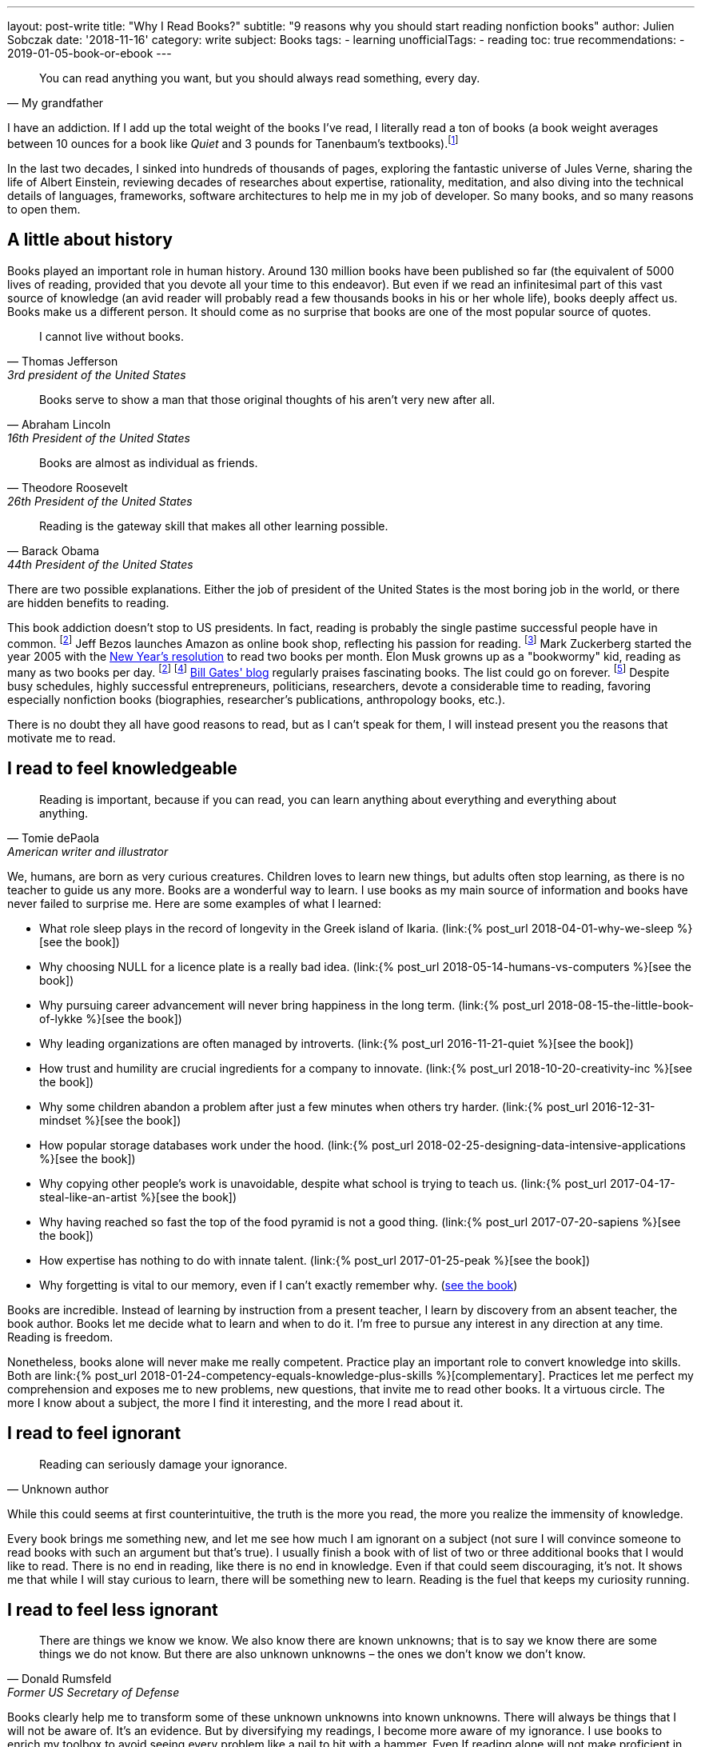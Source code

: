---
layout: post-write
title: "Why I Read Books?"
subtitle: "9 reasons why you should start reading nonfiction books"
author: Julien Sobczak
date: '2018-11-16'
category: write
subject: Books
tags:
  - learning
unofficialTags:
  - reading
toc: true
recommendations:
  - 2019-01-05-book-or-ebook
---

:page-liquid:

[quote, My grandfather]
____
You can read anything you want, but you should always read something, every day.
____

[.lead]
I have an addiction. If I add up the total weight of the books I’ve read, I literally read a ton of books (a book weight averages between 10 ounces for a book like _Quiet_ and 3 pounds for Tanenbaum’s textbooks).footnote:[In fact, this is partially true, because nowadays, I use mainly my e-reader, which is a safer alternative when falling asleep while reading.]

[.lead]
In the last two decades, I sinked into hundreds of thousands of pages, exploring the fantastic universe of Jules Verne, sharing the life of Albert Einstein, reviewing decades of researches about expertise, rationality, meditation, and also diving into the technical details of languages, frameworks, software architectures to help me in my job of developer. So many books, and so many reasons to open them.

== A little about history

Books played an important role in human history. Around 130 million books have been published so far (the equivalent of 5000 lives of reading, provided that you devote all your time to this endeavor). But even if we read an infinitesimal part of this vast source of knowledge (an avid reader will probably read a few thousands books in his or her whole life), books deeply affect us. Books make us a different person. It should come as no surprise that books are one of the most popular source of quotes.

[quote,Thomas Jefferson, 3rd president of the United States]
____
I cannot live without books.
____

[quote,Abraham Lincoln, 16th President of the United States]
____
Books serve to show a man that those original thoughts of his aren’t very new after all.
____

[quote,Theodore Roosevelt, 26th President of the United States]
____
Books are almost as individual as friends.
____

[quote,Barack Obama, 44th President of the United States]
____
Reading is the gateway skill that makes all other learning possible.
____

There are two possible explanations. Either the job of president of the United States is the most boring job in the world, or there are hidden benefits to reading.

This book addiction doesn't stop to US presidents. In fact, reading is probably the single pastime successful people have in common. footnote:success[The Reading Habits of Ultra-Successful People, by Andrew Merle, https://www.huffingtonpost.com/andrew-merle/the-reading-habits-of-ult_b_9688130.html] Jeff Bezos launches Amazon as online book shop, reflecting his passion for reading. footnote:[The fact that millions of books are in print was also the guarantee that no physical store will be able to compete with Amazon. http://www.businessinsider.fr/us/how-amazon-decided-to-sell-books-2018-4] Mark Zuckerberg started the year 2005 with the https://www.facebook.com/ayearofbooks/[New Year's resolution] to read two books per month. Elon Musk growns up as a "bookwormy" kid, reading as many as two books per day. footnote:success[] footnote:[5 Billionaires Who Credit Their Success to Reading, by James Paine, https://www.inc.com/james-paine/5-billionaires-who-credit-their-success-to-reading.html] https://www.gatesnotes.com/[Bill Gates' blog] regularly praises fascinating books. The list could go on forever. footnote:famous[15 Famous Readers Who Share Your Passion For Literature, by Sadie Trombetta, https://www.bustle.com/p/15-famous-readers-who-share-your-passion-for-literature-7679559] Despite busy schedules, highly successful entrepreneurs, politicians, researchers, devote a considerable time to reading, favoring especially nonfiction books (biographies, researcher's publications, anthropology books, etc.).

There is no doubt they all have good reasons to read, but as I can't speak for them, I will instead present you the reasons that motivate me to read.

== I read to feel knowledgeable

[quote,Tomie dePaola,American writer and illustrator]
____
Reading is important, because if you can read, you can learn anything about everything and everything about anything.
____

We, humans, are born as very curious creatures. Children loves to learn new things, but adults often stop learning, as there is no teacher to guide us any more. Books are a wonderful way to learn. I use books as my main source of information and books have never failed to surprise me. Here are some examples of what I learned:

* What role sleep plays in the record of longevity in the Greek island of Ikaria. (link:{% post_url 2018-04-01-why-we-sleep %}[see the book])
* Why choosing NULL for a licence plate is a really bad idea. (link:{% post_url 2018-05-14-humans-vs-computers %}[see the book])
* Why pursuing career advancement will never bring happiness in the long term. (link:{% post_url 2018-08-15-the-little-book-of-lykke %}[see the book])
* Why leading organizations are often managed by introverts. (link:{% post_url 2016-11-21-quiet %}[see the book])
* How trust and humility are crucial ingredients for a company to innovate. (link:{% post_url 2018-10-20-creativity-inc %}[see the book])
* Why some children abandon a problem after just a few minutes when others try harder. (link:{% post_url 2016-12-31-mindset %}[see the book])
* How popular storage databases work under the hood. (link:{% post_url 2018-02-25-designing-data-intensive-applications %}[see the book])
* Why copying other people's work is unavoidable, despite what school is trying to teach us. (link:{% post_url 2017-04-17-steal-like-an-artist %}[see the book])
* Why having reached so fast the top of the food pyramid is not a good thing. (link:{% post_url 2017-07-20-sapiens %}[see the book])
* How expertise has nothing to do with innate talent. (link:{% post_url 2017-01-25-peak %}[see the book])
* Why forgetting is vital to our memory, even if I can't exactly remember why. (https://www.amazon.com/Mind-Numbers-Science-Flunked-Algebra/dp/039916524X[see the book])

Books are incredible. Instead of learning by instruction from a present teacher, I learn by discovery from an absent teacher, the book author. Books let me decide what to learn and when to do it. I'm free to pursue any interest in any direction at any time. Reading is freedom.

Nonetheless, books alone will never make me really competent. Practice play an important role to convert knowledge into skills. Both are link:{% post_url 2018-01-24-competency-equals-knowledge-plus-skills %}[complementary]. Practices let me perfect my comprehension and exposes me to new problems, new questions, that invite me to read other books. It a virtuous circle. The more I know about a subject, the more I find it interesting, and the more I read about it.


== I read to feel ignorant

[quote,Unknown author]
____
Reading can seriously damage your ignorance.
____

While this could seems at first counterintuitive, the truth is the more you read, the more you realize the immensity of knowledge.

Every book brings me something new, and let me see how much I am ignorant on a subject (not sure I will convince someone to read books with such an argument but that's true). I usually finish a book with of list of two or three additional books that I would like to read. There is no end in reading, like there is no end in knowledge. Even if that could seem discouraging, it's not. It shows me that while I will stay curious to learn, there will be something new to learn. Reading is the fuel that keeps my curiosity running.


== I read to feel less ignorant

[quote,Donald Rumsfeld,Former US Secretary of Defense]
____
There are things we know we know. We also know there are known unknowns; that is to say we know there are some things we do not know. But there are also unknown unknowns – the ones we don't know we don't know.
____

Books clearly help me to transform some of these unknown unknowns into known unknowns. There will always be things that I will not be aware of. It's an evidence. But by diversifying my readings, I become more aware of my ignorance. I use books to enrich my toolbox to avoid seeing every problem like a nail to hit with a hammer. Even If reading alone will not make proficient in using any of these tools, I know they exist and could choose the most relevant one for the task at hand.


== I read to stay open-minded

[quote,Epictetus,Greek philosopher]
____
You can't learn if you think you already know.
____

I read books on subject that I'm using at work, to feel more comfortable with my favorite programming language, to discover frameworks to not reinvent the wheel, or to apply patterns, techniques, principles for a more sustainable architecture. But I also read books on programming languages that I will probably never use in enterprise (e.g., pure functional languages like Haskell, logic programming using Prolog). I read books on low-level programming (e.g., embedded systems, UNIX programming) even if most of my code happens higher in the stack. I read books on UX Design even if my jobs of backend developer does not allow me to design UIs. And so on. Seeking depth of expertise and breadth of knowledge is commonly called by recruiters a T-shaped developer, and has many more advantages than just filling your LinkedIn inbox.

As aforementioned, reading challenges my ignorance. After reading hundred of books, I'm just unable to say sentences like _"This is how things should be done"_, even when I have firm beliefs. Reading is, without a doubt, the best strategy to avoid preconceptions and to stay open-minded.footnote:[I have to confess that I often fails to act open-minded when facing stubborn people convinced of their ideas. Even if there are always many ways to tackle a problem, there is definitively some ways that are just wrong for a given context. I still struggle in these situations.]


== I read to challenge myself

[quote,Barbara Oakley,A Mind For Numbers]
____
It's not what you know; it's how you think
____

Our way of thinking is heavily influenced by our prior experiences: what we hear, what we see, what we do, where we live, with whom we relate? All this contributes and shapes our mindset.

Reading a book is the best way that I found to expose myself to an another point of view. __"... [B]ooks have an extraordinary power to take you out of yourself and into someone else's mindset"__, said https://www.ted.com/talks/ann_morgan_my_year_reading_a_book_from_every_country_in_the_world#t-588599[Ann Morgan], who challenged herself to read a book from every country in the world, __"...[y]ou look at the world through different eyes."__ Indeed, to think differently, we need to listen from different persons and as the Complementary Law says: _"Any two points of view are complementary."_

For this purpose, I had always tried to intersperse my technical readings with non-technical books on almost any subject: learning, eating, health, psychology, habits, economy, mathematics, biographies, etc. The books that most inspired me are all among these readings. Slowly, I reversed the equation, and now, I try hard to intersperse technical readings among the vast diversity of non-technical readings.

I'm convinced that you cannot be stuck in a fixed mindset if you read a lot of diversified books. Moreover, I often force myself to read several books on the same subject, to contrast different opinions, and also to use repetitions to remember more efficiently (in the same way that If you read the same book twice, you will discover new things that you miss on your first reading).


== I read to get ideas

[quote,Oprah Winfrey]
____
You must feed your mind with reading material, thoughts, and ideas that open you to new possibilities.
____

Ideas could come from nowhere, while jogging, or in the middle of the night, but the truth is, great ideas happen only in a prepared mind. Our brain is a champion to mix unrelated facts in a new way but to succeed, we need to feed him. The brain is a voracious creature, that need to be constantly refilled with new information.

Reading is a good way to dump a vast amount of knowledge into this giant reservoir, a kind a food for thought that increase considerably the chances a new idea pop up. This point probably explain why inspirational leaders such as Bill Gates, Elon Musk, read a lot. The more you read, the more you are prepared for new ideas.


== I read to avoid mistakes

[quote,Bernard M. Baruch,American financier]
____
Most of the successful people I’ve known are the ones who do more listening than talking.
____

It is widely acknowledged that the best way to learn is to make mistakes. This explains why so many companies foster a blameless culture among employees. But if learning from his or her own mistakes is valuable, learning about other mistakes is even more valuable.

Reading is about learning from the experience of others. A book is a one-way conversation between two strangers, the writer and the reader. Books like _Peak_, or the autobiography of _Steve Jobs_ (there are just a few examples among so many other titles), condense decades of lessons learned the hard way, and now easily accessible by devoting only a few hours of our time. I don't think of a more profitable way to spent time (at least concerning learning).

[quote,The Dalai Lama]
____
When you talk, you are only repeating what you already know. But if you listen, you may learn something new.
____

By learning from other mistakes, you do less mistakes (a blameless culture company is not an excuse to repeat avoidable mistakes). And by doing less mistakes, you are able to tackle bigger problems, and thus, get more satisfaction from your job.

It is even truer if you job affects directly other people. Don't wait for failure. Be proactive and seek knowledge before you need it. Professional life is too short to hope making enough mistakes to reach top performance, particularly if you are surgeon. Be humble and stand on the shoulders of giants.


== I read to save time

[quote,Frank Zappa,American musician, composer, activist and filmmaker]
____
So many books, so little time.
____

Reading is a huge time saver. This could seem paradoxical since people often pretend not to have enough time to read. In practice, I often see people stuck on a problem for long hours (e.g., stupid bugs, framework quirks, rough understanding of underlying concepts), and sometimes, end up with an inappropriate solution that will cost time (and money) in the long run. You could choose to ignore reading because you don't have the time, but inevitably, you will spent a lot more time by not doing it. It is like avoiding a refactoring because of time pressure. We know the result.


== I read because it's a duty

[quote,Abby Marks-Beale,10 Days to Faster Reading]
____
If you ask anyone who is prominent in their field to discuss how they got to where they are right now, I can almost guarantee you that their path to success included a lot of reading.
____

I really think everyone should read nonfiction books, at least one in a few months. For me, I see reading as a duty, to be able to create a bigger impact in my work, to appreciate more fully my life and the diversity of the world. There are so many benefits I get from reading, more than what I could write in a blog post. In the end, reading is maybe a duty, but an enjoyable one. I read because I learned to love books. It is as simple as that.

I will close this article with a quotation from world-renowned businessman Warren Buffet, who is famous for reading around 500 pages every day. _"That’s how knowledge works. It builds up, like compound interest,"_ he said. _"All of you can do it, but I guarantee not many of you will do it.”_.footnote:famous[] Will you?


